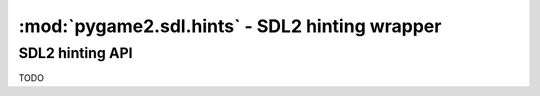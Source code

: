 ﻿.. module:: pygame2.sdl.hints
   :synopsis: SDL2 hinting wrapper

:mod:`pygame2.sdl.hints` - SDL2 hinting wrapper
===============================================

SDL2 hinting API
-----------------

TODO
